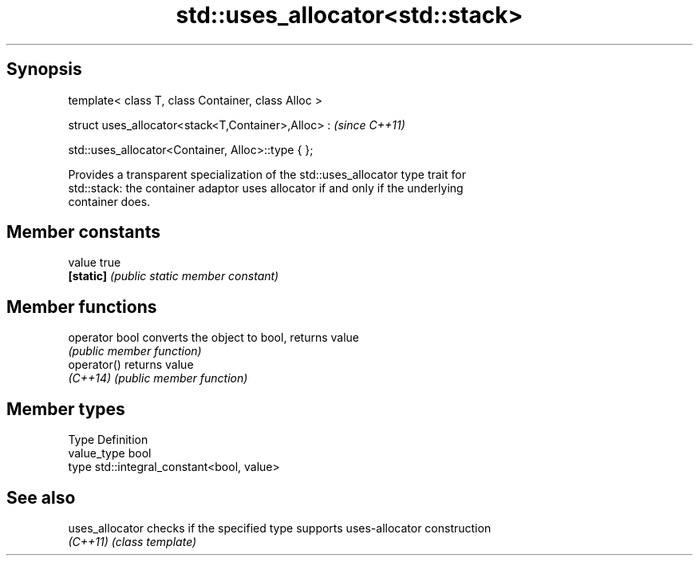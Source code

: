 .TH std::uses_allocator<std::stack> 3 "Sep  4 2015" "2.0 | http://cppreference.com" "C++ Standard Libary"
.SH Synopsis
   template< class T, class Container, class Alloc >

   struct uses_allocator<stack<T,Container>,Alloc> :  \fI(since C++11)\fP

   std::uses_allocator<Container, Alloc>::type { };

   Provides a transparent specialization of the std::uses_allocator type trait for
   std::stack: the container adaptor uses allocator if and only if the underlying
   container does.

.SH Member constants

   value    true
   \fB[static]\fP \fI(public static member constant)\fP

.SH Member functions

   operator bool converts the object to bool, returns value
                 \fI(public member function)\fP
   operator()    returns value
   \fI(C++14)\fP       \fI(public member function)\fP

.SH Member types

   Type       Definition
   value_type bool
   type       std::integral_constant<bool, value>

.SH See also

   uses_allocator checks if the specified type supports uses-allocator construction
   \fI(C++11)\fP        \fI(class template)\fP
